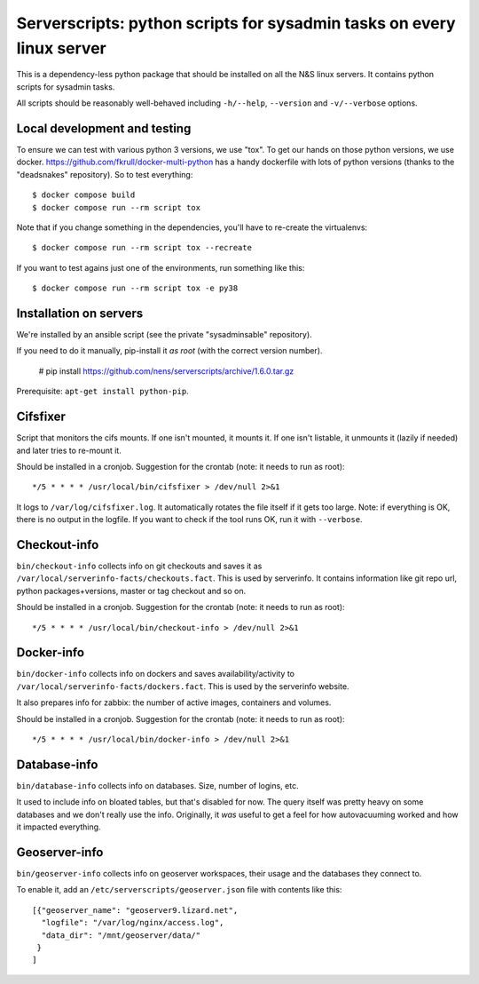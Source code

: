 Serverscripts: python scripts for sysadmin tasks on every linux server
======================================================================

This is a dependency-less python package that should be installed on all the
N&S linux servers. It contains python scripts for sysadmin tasks.

All scripts should be reasonably well-behaved including ``-h/--help``,
``--version`` and ``-v/--verbose`` options.


Local development and testing
-----------------------------

To ensure we can test with various python 3 versions, we use "tox". To get our
hands on those python versions, we use
docker. https://github.com/fkrull/docker-multi-python has a handy dockerfile
with lots of python versions (thanks to the "deadsnakes" repository). So to
test everything::

  $ docker compose build
  $ docker compose run --rm script tox

Note that if you change something in the dependencies, you'll have to
re-create the virtualenvs::

  $ docker compose run --rm script tox --recreate

If you want to test agains just one of the environments, run something like
this::

  $ docker compose run --rm script tox -e py38


Installation on servers
-----------------------

We're installed by an ansible script (see the private "sysadminsable"
repository).

If you need to do it manually, pip-install it *as root* (with the correct
version number).

  # pip install https://github.com/nens/serverscripts/archive/1.6.0.tar.gz

Prerequisite: ``apt-get install python-pip``.


Cifsfixer
---------

Script that monitors the cifs mounts. If one isn't mounted, it mounts it. If
one isn't listable, it unmounts it (lazily if needed) and later tries to
re-mount it.

Should be installed in a cronjob. Suggestion for the crontab (note: it needs
to run as root)::

    */5 * * * * /usr/local/bin/cifsfixer > /dev/null 2>&1

It logs to ``/var/log/cifsfixer.log``. It automatically rotates the file
itself if it gets too large. Note: if everything is OK, there is no output in
the logfile. If you want to check if the tool runs OK, run it with
``--verbose``.


Checkout-info
-------------

``bin/checkout-info`` collects info on git checkouts and saves it as
``/var/local/serverinfo-facts/checkouts.fact``. This is used by serverinfo. It
contains information like git repo url, python packages+versions, master or
tag checkout and so on.

Should be installed in a cronjob. Suggestion for the crontab (note: it needs
to run as root)::

    */5 * * * * /usr/local/bin/checkout-info > /dev/null 2>&1


Docker-info
------------

``bin/docker-info`` collects info on dockers and saves availability/activity to
``/var/local/serverinfo-facts/dockers.fact``. This is used by the serverinfo
website.

It also prepares info for zabbix: the number of active images, containers and
volumes.

Should be installed in a cronjob. Suggestion for the crontab (note: it needs
to run as root)::

    */5 * * * * /usr/local/bin/docker-info > /dev/null 2>&1


Database-info
-------------

``bin/database-info`` collects info on databases. Size, number of logins,
etc.

It used to include info on bloated tables, but that's disabled for now. The
query itself was pretty heavy on some databases and we don't really use the
info. Originally, it *was* useful to get a feel for how autovacuuming worked
and how it impacted everything.


Geoserver-info
--------------

``bin/geoserver-info`` collects info on geoserver workspaces, their usage and
the databases they connect to.

To enable it, add an ``/etc/serverscripts/geoserver.json`` file with contents
like this::

    [{"geoserver_name": "geoserver9.lizard.net",
      "logfile": "/var/log/nginx/access.log",
      "data_dir": "/mnt/geoserver/data/"
     }
    ]
